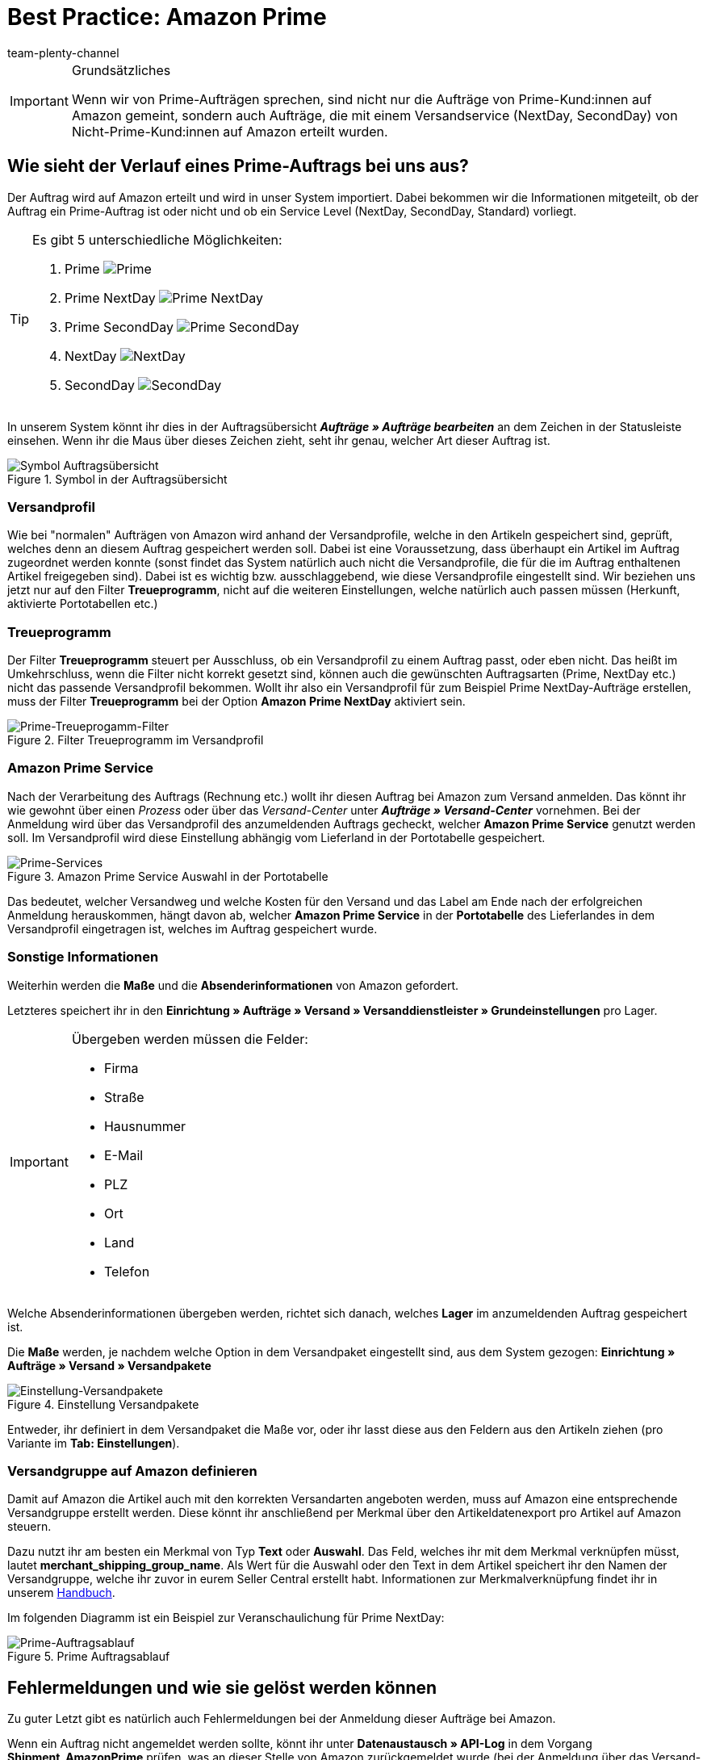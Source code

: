 = Best Practice: Amazon Prime
:author: team-plenty-channel
:keywords: Prime, NextDay, SecondDay, Prime NextDay, Prime SecondDay, Prime-Auftrag, Prime Auftrag, Prime Fehler, Amazon Prime, Prime, Prime Aufträge, Amazon Prime Aufträge
:id: HVTSBI0

[IMPORTANT]
.Grundsätzliches
====
Wenn wir von Prime-Aufträgen sprechen, sind nicht nur die Aufträge von Prime-Kund:innen auf Amazon gemeint, sondern auch Aufträge, die mit einem Versandservice (NextDay, SecondDay) von Nicht-Prime-Kund:innen auf Amazon erteilt wurden.
====

[#100]
== Wie sieht der Verlauf eines Prime-Auftrags bei uns aus?

Der Auftrag wird auf Amazon erteilt und wird in unser System importiert. Dabei bekommen wir die Informationen mitgeteilt, ob der Auftrag ein Prime-Auftrag ist oder nicht und ob ein Service Level (NextDay, SecondDay, Standard) vorliegt.

[TIP]
.Es gibt 5 unterschiedliche Möglichkeiten:
====
1. Prime [[symbol-Prime]]
image:maerkte:bp-amazon-prime-ap.png[Prime]
2. Prime NextDay [[symbol-PrimeNextDay]]
image:maerkte:bp-amazon-prime-ap1.png[Prime NextDay]
3. Prime SecondDay [[symbol-PrimeSecondDay]]
image:maerkte:bp-amazon-prime-ap2.png[Prime SecondDay]
4. NextDay [[symbol-NextDay]]
image:maerkte:bp-amazon-prime-a1.png[NextDay]
5. SecondDay [[symbol-SecondDay]]
image:maerkte:bp-amazon-prime-a2.png[SecondDay]
====

In unserem System könnt ihr dies in der Auftragsübersicht *_Aufträge » Aufträge bearbeiten_* an dem Zeichen in der Statusleiste einsehen. Wenn ihr die Maus über dieses Zeichen zieht, seht ihr genau, welcher Art dieser Auftrag ist.

[[symbol-auftrag]]
.Symbol in der Auftragsübersicht
image::maerkte:bp-amazon-prime-symbolauftrag.png[Symbol Auftragsübersicht]

[#150]
=== Versandprofil
Wie bei "normalen" Aufträgen von Amazon wird anhand der Versandprofile, welche in den Artikeln gespeichert sind, geprüft, welches denn an diesem Auftrag gespeichert werden soll. Dabei ist eine Voraussetzung, dass überhaupt ein Artikel im Auftrag zugeordnet werden konnte (sonst findet das System natürlich auch nicht die Versandprofile, die für die im Auftrag enthaltenen Artikel freigegeben sind).
Dabei ist es wichtig bzw. ausschlaggebend, wie diese Versandprofile eingestellt sind. Wir beziehen uns jetzt nur auf den Filter *Treueprogramm*, nicht auf die weiteren Einstellungen, welche natürlich auch passen müssen (Herkunft, aktivierte Portotabellen etc.)

[#160]
=== Treueprogramm
Der Filter *Treueprogramm* steuert per Ausschluss, ob ein Versandprofil zu einem Auftrag passt, oder eben nicht. Das heißt im Umkehrschluss, wenn die Filter nicht korrekt gesetzt sind, können auch die gewünschten Auftragsarten (Prime, NextDay etc.) nicht das passende Versandprofil bekommen.
Wollt ihr also ein Versandprofil für zum Beispiel Prime NextDay-Aufträge erstellen, muss der Filter *Treueprogramm* bei der Option *Amazon Prime NextDay* aktiviert sein.

[[treueprogramm]]
.Filter Treueprogramm im Versandprofil
image::maerkte:bp-amazon-prime-treueprogramm.png[Prime-Treueprogamm-Filter]

[#170]
=== Amazon Prime Service
Nach der Verarbeitung des Auftrags (Rechnung etc.) wollt ihr diesen Auftrag bei Amazon zum Versand anmelden. Das könnt ihr wie gewohnt über einen _Prozess_ oder über das _Versand-Center_ unter *_Aufträge » Versand-Center_* vornehmen.
Bei der Anmeldung wird über das Versandprofil des anzumeldenden Auftrags gecheckt, welcher *Amazon Prime Service* genutzt werden soll. Im Versandprofil wird diese Einstellung abhängig vom Lieferland in der Portotabelle gespeichert.

[[services]]
.Amazon Prime Service Auswahl in der Portotabelle
image::maerkte:bp-amazon-prime-services.png[Prime-Services]

Das bedeutet, welcher Versandweg und welche Kosten für den Versand und das Label am Ende nach der erfolgreichen Anmeldung herauskommen, hängt davon ab, welcher *Amazon Prime Service* in der *Portotabelle* des Lieferlandes in dem Versandprofil eingetragen ist, welches im Auftrag gespeichert wurde.

[#180]
=== Sonstige Informationen
Weiterhin werden die *Maße* und die *Absenderinformationen* von Amazon gefordert.

Letzteres speichert ihr in den *Einrichtung » Aufträge » Versand » Versanddienstleister » Grundeinstellungen* pro Lager.

[IMPORTANT]
.Übergeben werden müssen die Felder:
====
- Firma
- Straße
- Hausnummer
- E-Mail
- PLZ
- Ort
- Land
- Telefon
====

Welche Absenderinformationen übergeben werden, richtet sich danach, welches *Lager* im anzumeldenden Auftrag gespeichert ist.

Die *Maße* werden, je nachdem welche Option in dem Versandpaket eingestellt sind, aus dem System gezogen:
*Einrichtung » Aufträge » Versand » Versandpakete*

[[versandpakete]]
.Einstellung Versandpakete
image::maerkte:bp-amazon-prime-versandpaket.png[Einstellung-Versandpakete]

Entweder, ihr definiert in dem Versandpaket die Maße vor, oder ihr lasst diese aus den Feldern aus den Artikeln ziehen (pro Variante im *Tab: Einstellungen*).

[#190]
=== Versandgruppe auf Amazon definieren
Damit auf Amazon die Artikel auch mit den korrekten Versandarten angeboten werden, muss auf Amazon eine entsprechende Versandgruppe erstellt werden.
Diese könnt ihr anschließend per Merkmal über den Artikeldatenexport pro Artikel auf Amazon steuern.

Dazu nutzt ihr am besten ein Merkmal von Typ *Text* oder *Auswahl*. Das Feld, welches ihr mit dem Merkmal verknüpfen müsst, lautet *merchant_shipping_group_name*.
Als Wert für die Auswahl oder den Text in dem Artikel speichert ihr den Namen der Versandgruppe, welche ihr zuvor in eurem Seller Central erstellt habt.
Informationen zur Merkmalverknüpfung findet ihr in unserem xref:maerkte:amazon-einrichten.adoc#1400[Handbuch].

Im folgenden Diagramm ist ein Beispiel zur Veranschaulichung für Prime NextDay:

[[prime-auftragsablauf]]
.Prime Auftragsablauf
image::maerkte:bp-amazon-prime-ablaufdiagramm.jpg[Prime-Auftragsablauf]

[#200]
== Fehlermeldungen und wie sie gelöst werden können
Zu guter Letzt gibt es natürlich auch Fehlermeldungen bei der Anmeldung dieser Aufträge bei Amazon.

Wenn ein Auftrag nicht angemeldet werden sollte, könnt ihr unter *Datenaustausch » API-Log* in dem Vorgang *Shipment_AmazonPrime* prüfen, was an dieser Stelle von Amazon zurückgemeldet wurde (bei der Anmeldung über das Versand-Center wird die Fehlermeldung auch direkt in rot ausgegeben).

- *Error:TermsAndConditionsNotAccepted, Type: Sender* bedeutet, dass die *Geschäftsbedingungen* zu Prime noch nicht auf Amazon bestätigt wurden. Diese Fehlermeldung könnt ihr "beheben", wenn ihr auf Amazon selbst einmal einen Auftrag zu Prime anmeldet (bei diesem Prozess sollten auch die Geschäftsbedingungen einmal abgefragt werden). Die Geschäftsbedingungen können auch im link:https://sellercentral.amazon.de/sbr/buyShippingPreferences[Amazon Seller Central^] durch Klick auf *Anmeldung zur "Versand durch Händler"-API* bestätigt werden. Hilft dies nicht, müsst ihr euch mit Amazon in Verbindung setzen.
- *Error:InvalidRequest, Type: Sender* bedeutet, dass die Daten nicht vollständig sind. Dies kann durch nicht gepflegte *Absenderdaten* für die Lager, fehlende Informationen von Kund:innen (*Lieferadresse*) oder ein nicht zugeordnetes/nicht passendes *Versandprofil* im Auftrag resultieren.
Weiterhin kann es daran liegen, dass ein Wert aus den *Lagereinstellungen* (wie oben genannt) zu lang ist - zum Beispiel oft schon bei Firma der Fall gewesen. Amazon nimmt in den meisten Feldern nur Werte bis zu einer bestimmten Größe an (welche mir leider nicht exakt bekannt sind).
Die letzte Möglichkeit wäre, dass keine *Maße* übermittelt werden. Das kann daran liegen, dass in den Grundeinstellungen für die Versandpakete auf *von Artikel beziehen* gestellt ist, aber in den Artikeln keine Maße eingetragen sind.
- *Error:ShipmentAlreadyExists, Type: Sender* zum Beispiel bedeutet, dass bereits eine Versandanmeldung für den jeweiligen Auftrag besteht.
- *Error:no AmazonPrime Service selected* bedeutet, dass für das Versandprofil aus dem Auftrag in der Portotabelle kein *Amazon-Versandservice* gespeichert ist.
- *Error:ShippingServiceNotAvailable, Type: Sender* bedeutet, wie die Fehlermeldung bereits sagt, dass ein Amazon-Service für den Auftrag übermittelt wurde, welcher nicht zur Art (zum Beispiel NextDay) des Auftrags passt. Amazon sieht für die unterschiedlichen Arten unterschiedliche Services vor. Daher kommt der Fehler. Prüfen, ob das passende Versandprofil am Auftrag gespeichert ist und/oder der passende AmazonService in dem Versandprofil eingegeben wurde.
- *Error:ResourceNotFound, Type: Sender* bedeutet, dass der Auftrag auf Amazon nicht existiert oder er bereits storniert wurde.
- *No Valid Warehouse Address* bedeutet, dass für das Lager, aus dem versendet wird, keine oder keine gültigen Werte eingetragen sind (*Einstellungen » Aufträge » Versand » Versanddienstleister » Grundeinstellungen*).

